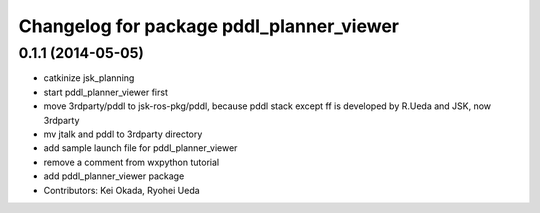 ^^^^^^^^^^^^^^^^^^^^^^^^^^^^^^^^^^^^^^^^^
Changelog for package pddl_planner_viewer
^^^^^^^^^^^^^^^^^^^^^^^^^^^^^^^^^^^^^^^^^

0.1.1 (2014-05-05)
------------------
* catkinize jsk_planning
* start pddl_planner_viewer first
* move 3rdparty/pddl to jsk-ros-pkg/pddl, because pddl stack except ff is developed by R.Ueda and JSK, now 3rdparty
* mv jtalk and pddl to 3rdparty directory
* add sample launch file for pddl_planner_viewer
* remove a comment from wxpython tutorial
* add pddl_planner_viewer package
* Contributors: Kei Okada, Ryohei Ueda
